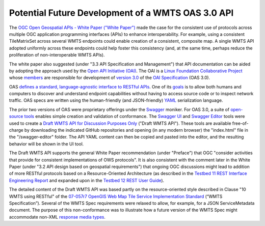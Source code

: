 Potential Future Development of a WMTS OAS 3.0 API
--------------------------------------------------

The `OGC Open Geospatial APIs - White Paper ("White Paper") <http://docs.opengeospatial.org/wp/16-019r4/16-019r4.html>`_ made the case for the consistent use of protocols across multiple OGC application programming interfaces (APIs) to enhance interoperability. For example, using a consistent TileMatrixSet across several WMTS endpoints could enable creation of a consistent, composite map. A single WMTS API adopted uniformly across these endpoints could help foster this consistency (and, at the same time, perhaps reduce the proliferation of non-interoperable WMTS APIs).

The white paper also suggested (under "3.3 API Specification and Management") that API documentation can be aided by adopting the approach used by the `Open API Initiative (OAI) <https://www.openapis.org/>`_. The OAI is a `Linux Foundation Collaborative Project <https://www.linuxfoundation.org/projects/>`_ whose `members <https://www.openapis.org/membership/members>`_ are responsible for development of `version 3.0 <https://github.com/OAI/OpenAPI-Specification/blob/master/versions/3.0.0.md>`_ of the `OAI Specification <https://github.com/OAI/OpenAPI-Specification>`_ (OAS 3.0).

OAS `defines a standard, language-agnostic interface to RESTful APIs <https://github.com/OAI/OpenAPI-Specification/blob/OpenAPI.next/versions/3.0.0.md#introduction>`_. One of its `goals <https://www.openapis.org/specification/repo>`_ is to allow both humans and computers to discover and understand endpoint capabilities without having to access source code or to inspect network traffic. OAS specs are written using the human-friendly (and JSON-friendly) `YAML <http://www.yaml.org/about.html>`_ serialization language.

The prior two versions of OAS were proprietary offerings under the `Swagger <https://app.swaggerhub.com>`_ moniker. For OAS 3.0, a suite of `open-source tools <https://github.com/swagger-api>`_ enables simple creation and validation of conformance. The `Swagger UI <https://github.com/swagger-api/swagger-ui>`_ and `Swagger Editor <https://github.com/swagger-api/swagger-editor>`_ tools were used to create a `Draft WMTS API for Discussion Purposes Only <http://www.opengeospatial.org/>`_ ("Draft WMTS API"). These tools are available free-of-charge by downloading the indicated GitHub repositories and opening (in any modern browser) the "index.html" file in the "/swagger-editor" folder. The API YAML content can then be copied and pasted into the editor, and the resulting behavior will be shown in the UI tool.

The Draft WMTS API supports the general White Paper recommendation (under "Preface") that OGC "consider activities that provide for consistent implementations of OWS protocols". It is also consistent with the comment later in the White Paper (under "3.2 API design based on geospatial requirements") that ongoing OGC discussions might lead to addition of more RESTful protocols based on a Resource-Oriented Architecture  (as described in the `Testbed 11 REST Interface Engineering Report <https://portal.opengeospatial.org/files/?artifact_id=64860>`_ and expanded upon in the `Testbed 12 REST User Guide <http://docs.opengeospatial.org/guides/16-057r1.html>`_).

The detailed content of the Draft WMTS API was based partly on the resource-oriented style described in Clause "10 WMTS using RESTful" of the `07-057r7 OpenGIS Web Map Tile Service Implementation Standard <http://www.opengeospatial.org/standards/wmts>`_ (“WMTS Specification”). Several of the WMTS Spec requirements were relaxed to allow, for example, for a JSON ServiceMetadata document. The purpose of this non-conformance was to illustrate how a future version of the WMTS Spec might accommodate non-XML `response media types <https://swagger.io/docs/specification/describing-responses/>`_.
